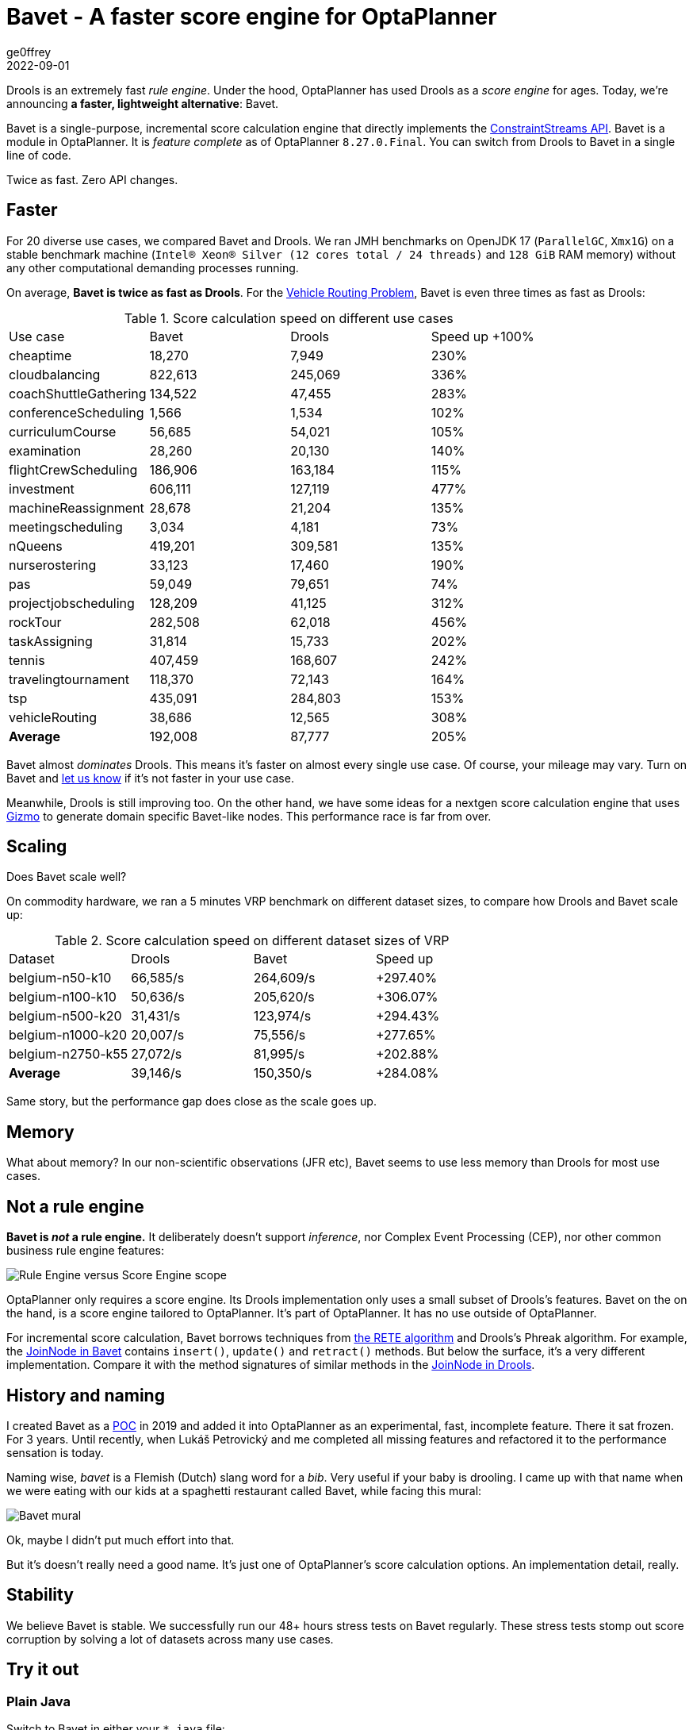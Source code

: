 = Bavet - A faster score engine for OptaPlanner
ge0ffrey
2022-09-01
:page-interpolate: true
:jbake-type: post
:jbake-tags: performance, benchmark, constraint streams
:jbake-social_media_share_image: ggg.png

Drools is an extremely fast _rule engine_.
Under the hood, OptaPlanner has used Drools as a _score engine_ for ages.
Today, we're announcing *a faster, lightweight alternative*: Bavet.

Bavet is a single-purpose, incremental score calculation engine
that directly implements the https://www.optaplanner.org/blog/2020/04/07/ConstraintStreams.html[ConstraintStreams API].
Bavet is a module in OptaPlanner.
It is _feature complete_ as of OptaPlanner `8.27.0.Final`.
You can switch from Drools to Bavet in a single line of code.

Twice as fast. Zero API changes.

== Faster

For 20 diverse use cases, we compared Bavet and Drools.
We ran JMH benchmarks
on OpenJDK 17 (`ParallelGC`, `Xmx1G`)
on a stable benchmark machine (`Intel® Xeon® Silver (12 cores total / 24 threads)` and `128 GiB` RAM memory)
without any other computational demanding processes running.

On average, *Bavet is twice as fast as Drools*.
For the https://www.optaplanner.org/learn/useCases/vehicleRoutingProblem.html[Vehicle Routing Problem],
Bavet is even three times as fast as Drools:

// TODO Update table, put Drools first, percentage -= 100, switch rows/columns?

// TODO Graph!

.Score calculation speed on different use cases
|===
|Use case |Bavet |Drools |Speed up +100%
|cheaptime >|18,270 >|7,949 >|230%
|cloudbalancing >|822,613 >|245,069 >|336%
|coachShuttleGathering >|134,522 >|47,455 >|283%
|conferenceScheduling >|1,566 >|1,534 >|102%
|curriculumCourse >|56,685 >|54,021 >|105%
|examination >|28,260 >|20,130 >|140%
|flightCrewScheduling >|186,906 >|163,184 >|115%
|investment >|606,111 >|127,119 >|477%
|machineReassignment >|28,678 >|21,204 >|135%
|meetingscheduling >|3,034 >|4,181 >|73%
|nQueens >|419,201 >|309,581 >|135%
|nurserostering >|33,123 >|17,460 >|190%
|pas >|59,049 >|79,651 >|74%
|projectjobscheduling >|128,209 >|41,125 >|312%
|rockTour >|282,508 >|62,018 >|456%
|taskAssigning >|31,814 >|15,733 >|202%
|tennis >|407,459 >|168,607 >|242%
|travelingtournament >|118,370 >|72,143 >|164%
|tsp >|435,091 >|284,803 >|153%
|vehicleRouting >|38,686 >|12,565 >|308%
|*Average* >|192,008 >|87,777 >|205%
|===

// TODO When Bavet dominates remove "almost"
Bavet almost _dominates_ Drools.
This means it's faster on almost every single use case.
Of course, your mileage may vary.
Turn on Bavet and https://groups.google.com/g/optaplanner-dev[let us know] if it's not faster in your use case.

Meanwhile, Drools is still improving too.
On the other hand, we have some ideas for a nextgen score calculation engine
that uses https://github.com/quarkusio/gizmo[Gizmo]
to generate domain specific Bavet-like nodes.
This performance race is far from over.

== Scaling

Does Bavet scale well?

On commodity hardware, we ran a 5 minutes VRP benchmark on different dataset sizes,
to compare how Drools and Bavet scale up:

// TODO redo this benchmark on the benchmark machine

// TODO Graph!

.Score calculation speed on different dataset sizes of VRP
|===
|Dataset |Drools |Bavet |Speed up
|belgium-n50-k10 >|66,585/s >|264,609/s >|+297.40%
|belgium-n100-k10 >|50,636/s >|205,620/s >|+306.07%
|belgium-n500-k20 >|31,431/s >|123,974/s >|+294.43%
|belgium-n1000-k20 >|20,007/s >|75,556/s >|+277.65%
|belgium-n2750-k55 >|27,072/s >|81,995/s >|+202.88%
|*Average* >|39,146/s >|150,350/s >|+284.08%
|===

Same story, but the performance gap does close as the scale goes up.

== Memory

What about memory? In our non-scientific observations (JFR etc),
Bavet seems to use less memory than Drools for most use cases.

// TODO JFR allocations count of a 5 minute run for VRP

== Not a rule engine

*Bavet is _not_ a rule engine.*
It deliberately doesn't support _inference_, nor Complex Event Processing (CEP),
nor other common business rule engine features:

image:ruleEngineScoreEngineScope.png[Rule Engine versus Score Engine scope]

OptaPlanner only requires a score engine. Its Drools implementation only uses a small subset of Drools's features.
Bavet on the on the hand, is a score engine tailored to OptaPlanner. It's part of OptaPlanner.
It has no use outside of OptaPlanner.

For incremental score calculation, Bavet borrows techniques from https://en.wikipedia.org/wiki/Rete_algorithm[the RETE algorithm]
and Drools's Phreak algorithm.
For example, the https://github.com/kiegroup/optaplanner/blob/main/core/optaplanner-constraint-streams-bavet/src/main/java/org/optaplanner/constraint/streams/bavet/common/AbstractJoinNode.java[JoinNode in Bavet]
contains `insert()`, `update()` and `retract()`  methods.
But below the surface, it's a very different implementation.
Compare it with the method signatures of similar methods in the https://github.com/kiegroup/drools/blob/main/drools-core/src/main/java/org/drools/core/phreak/PhreakJoinNode.java[JoinNode in Drools].

== History and naming

I created Bavet as a https://github.com/ge0ffrey/bavet-experiment[POC] in 2019
and added it into OptaPlanner as an experimental, fast, incomplete feature.
There it sat frozen. For 3 years.
Until recently, when Lukáš Petrovický and me completed all missing features
and refactored it to the performance sensation is today.

Naming wise, _bavet_ is a Flemish (Dutch) slang word for a _bib_.
Very useful if your baby is drooling.
I came up with that name when we were eating with our kids at a spaghetti restaurant called Bavet,
while facing this mural:

image:bavetEinsteinMural.png[Bavet mural]

Ok, maybe I didn't put much effort into that.

But it's doesn't really need a good name.
It's just one of OptaPlanner's score calculation options.
An implementation detail, really.

== Stability

We believe Bavet is stable.
We successfully run our 48+ hours stress tests on Bavet regularly.
These stress tests stomp out score corruption by solving a lot of datasets across many use cases.

== Try it out



=== Plain Java

Switch to Bavet in either your `*.java` file:

[source, java]
----
SolverFactory<TimeTable> solverFactory = SolverFactory.create(new SolverConfig()
        ...
        .withConstraintStreamImplType(ConstraintStreamImplType.BAVET)
        ...);
----

or in your `solverConfig.xml`:

[source, xml]
----
  <scoreDirectorFactory>
    ...
    <constraintStreamImplType>BAVET</constraintStreamImplType>
  </scoreDirectorFactory>
----

=== Quarkus

Switch to Bavet in `src/main/resources/application.properties`:

[source, java]
----
quarkus.optaplanner.solver.constraintStreamImplType=BAVET
----

=== Spring

Switch to Bavet in `src/main/resources/application.properties`:

[source, java]
----
optaplanner.solver.constraintStreamImplType=BAVET
----

== More lightweight

Furthermore, by using Bavet,
you can even slim down OptaPlanner's classpath,
by excluding the Drools dependencies:

[source, xml]
----
    <dependency>
      <groupId>org.optaplanner</groupId>
      <artifactId>optaplanner-core</artifactId>
      <exclusions>
        <exclusion>
          <groupId>org.optaplanner</groupId>
          <artifactId>optaplanner-constraint-drl</artifactId>
        </exclusion>
        <exclusion>
          <groupId>org.optaplanner</groupId>
          <artifactId>optaplanner-constraint-streams-drools</artifactId>
        </exclusion>
      </exclusions>
    </dependency>
----

This reduces optaplanner-core from 42 to 17 transitive dependencies (59% less).
Specifically, these jars will be removed from your classpath:

[source]
----
\- org.optaplanner:optaplanner-constraint-streams-drools:...
   +- org.drools:drools-engine:...
   |  +- org.kie:kie-api:...
   |  +- org.kie:kie-internal:...
   |  +- org.drools:drools-core:...
   |  |  +- org.kie:kie-util-xml:...
   |  |  +- org.drools:drools-wiring-api:...
   |  |  +- org.drools:drools-wiring-static:...
   |  |  +- org.drools:drools-util:...
   |  |  \- commons-codec:commons-codec:...
   |  +- org.drools:drools-wiring-dynamic:...
   |  +- org.drools:drools-kiesession:...
   |  +- org.drools:drools-tms:...
   |  +- org.drools:drools-compiler:...
   |  |  +- org.drools:drools-drl-parser:...
   |  |  +- org.drools:drools-drl-extensions:...
   |  |  +- org.drools:drools-drl-ast:...
   |  |  +- org.kie:kie-memory-compiler:...
   |  |  +- org.drools:drools-ecj:...
   |  |  +- org.kie:kie-util-maven-support:...
   |  |  \- org.antlr:antlr-runtime:...
   |  +- org.drools:drools-model-compiler:...
   |  |  \- org.drools:drools-canonical-model:...
   |  \- org.drools:drools-model-codegen:...
   |     +- org.drools:drools-codegen-common:...
   |     +- com.github.javaparser:javaparser-core:...
   |     +- org.drools:drools-mvel-parser:...
   |     \- org.drools:drools-mvel-compiler:...
   \- org.drools:drools-alphanetwork-compiler:...
----

Bavet (`optaplanner-constraint-streams-bavet`) has no transitive dependencies
(except for `optaplanner-constraint-streams-common`).

== We need your help

// TODO create a bavet specific optaplanner-dev thread "Bavet - how does it change your score calculation speed?"

Try out Bavet and https://groups.google.com/g/optaplanner-dev[let us know]
what your _score calculation speed_ before and after the change.
Look for the score calculation speed in the `INFO` log: it's part of the `Solving ended` message.
